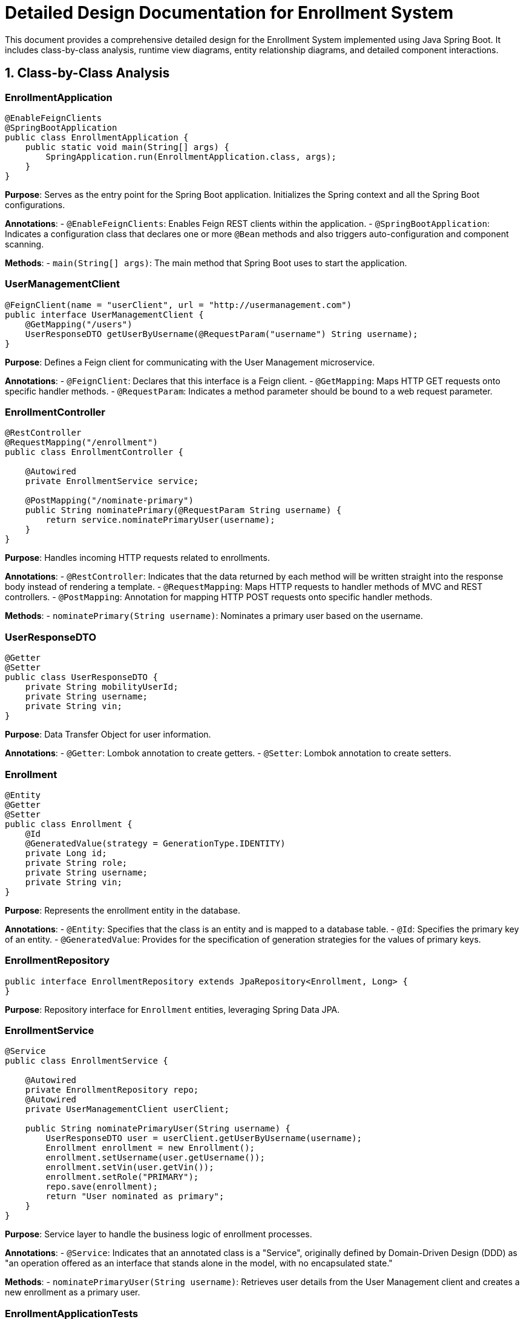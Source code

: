 = Detailed Design Documentation for Enrollment System

This document provides a comprehensive detailed design for the Enrollment System implemented using Java Spring Boot. It includes class-by-class analysis, runtime view diagrams, entity relationship diagrams, and detailed component interactions.

== 1. Class-by-Class Analysis

=== EnrollmentApplication

[source,java]
----
@EnableFeignClients
@SpringBootApplication
public class EnrollmentApplication {
    public static void main(String[] args) {
        SpringApplication.run(EnrollmentApplication.class, args);
    }
}
----

*Purpose*: Serves as the entry point for the Spring Boot application. Initializes the Spring context and all the Spring Boot configurations.

*Annotations*:
- `@EnableFeignClients`: Enables Feign REST clients within the application.
- `@SpringBootApplication`: Indicates a configuration class that declares one or more `@Bean` methods and also triggers auto-configuration and component scanning.

*Methods*:
- `main(String[] args)`: The main method that Spring Boot uses to start the application.

=== UserManagementClient

[source,java]
----
@FeignClient(name = "userClient", url = "http://usermanagement.com")
public interface UserManagementClient {
    @GetMapping("/users")
    UserResponseDTO getUserByUsername(@RequestParam("username") String username);
}
----

*Purpose*: Defines a Feign client for communicating with the User Management microservice.

*Annotations*:
- `@FeignClient`: Declares that this interface is a Feign client.
- `@GetMapping`: Maps HTTP GET requests onto specific handler methods.
- `@RequestParam`: Indicates a method parameter should be bound to a web request parameter.

=== EnrollmentController

[source,java]
----
@RestController
@RequestMapping("/enrollment")
public class EnrollmentController {

    @Autowired
    private EnrollmentService service;

    @PostMapping("/nominate-primary")
    public String nominatePrimary(@RequestParam String username) {
        return service.nominatePrimaryUser(username);
    }
}
----

*Purpose*: Handles incoming HTTP requests related to enrollments.

*Annotations*:
- `@RestController`: Indicates that the data returned by each method will be written straight into the response body instead of rendering a template.
- `@RequestMapping`: Maps HTTP requests to handler methods of MVC and REST controllers.
- `@PostMapping`: Annotation for mapping HTTP POST requests onto specific handler methods.

*Methods*:
- `nominatePrimary(String username)`: Nominates a primary user based on the username.

=== UserResponseDTO

[source,java]
----
@Getter
@Setter
public class UserResponseDTO {
    private String mobilityUserId;
    private String username;
    private String vin;
}
----

*Purpose*: Data Transfer Object for user information.

*Annotations*:
- `@Getter`: Lombok annotation to create getters.
- `@Setter`: Lombok annotation to create setters.

=== Enrollment

[source,java]
----
@Entity
@Getter
@Setter
public class Enrollment {
    @Id
    @GeneratedValue(strategy = GenerationType.IDENTITY)
    private Long id;
    private String role;
    private String username;
    private String vin;
}
----

*Purpose*: Represents the enrollment entity in the database.

*Annotations*:
- `@Entity`: Specifies that the class is an entity and is mapped to a database table.
- `@Id`: Specifies the primary key of an entity.
- `@GeneratedValue`: Provides for the specification of generation strategies for the values of primary keys.

=== EnrollmentRepository

[source,java]
----
public interface EnrollmentRepository extends JpaRepository<Enrollment, Long> {
}
----

*Purpose*: Repository interface for `Enrollment` entities, leveraging Spring Data JPA.

=== EnrollmentService

[source,java]
----
@Service
public class EnrollmentService {

    @Autowired
    private EnrollmentRepository repo;
    @Autowired
    private UserManagementClient userClient;

    public String nominatePrimaryUser(String username) {
        UserResponseDTO user = userClient.getUserByUsername(username);
        Enrollment enrollment = new Enrollment();
        enrollment.setUsername(user.getUsername());
        enrollment.setVin(user.getVin());
        enrollment.setRole("PRIMARY");
        repo.save(enrollment);
        return "User nominated as primary";
    }
}
----

*Purpose*: Service layer to handle the business logic of enrollment processes.

*Annotations*:
- `@Service`: Indicates that an annotated class is a "Service", originally defined by Domain-Driven Design (DDD) as "an operation offered as an interface that stands alone in the model, with no encapsulated state."

*Methods*:
- `nominatePrimaryUser(String username)`: Retrieves user details from the User Management client and creates a new enrollment as a primary user.

=== EnrollmentApplicationTests

[source,java]
----
@SpringBootTest
public class EnrollmentApplicationTests {

    @Test
    public void contextLoads() {
    }
}
----

*Purpose*: Basic integration test to ensure the Spring context loads correctly.

*Annotations*:
- `@SpringBootTest`: Provides a bridge between Spring Boot test features and JUnit. Whenever you are testing Spring Boot applications, this annotation will be useful.

== 2. Runtime View Diagrams

=== User Registration Flow

[plantuml, user-registration-sequence, png]
----
@startuml
actor User
participant "RegistrationController" as RC
participant "UserService" as US
participant "UserRepository" as UR

User -> RC : register(userDetails)
RC -> US : createUser(userDetails)
US -> UR : save(newUser)
UR --> US : userSaved
US --> RC : userDTO
RC --> User : registrationConfirmation
@enduml
----

=== Authentication/Login Flow

[plantuml, authentication-sequence, png]
----
@startuml
actor User
participant "AuthenticationController" as AC
participant "AuthenticationService" as AS
participant "UserRepository" as UR

User -> AC : login(credentials)
AC -> AS : authenticate(credentials)
AS -> UR : findByUsername(username)
UR --> AS : user
AS --> AC : authenticationToken
AC --> User : token
@enduml
----

=== JWT Token Validation Flow

[plantuml, jwt-validation-sequence, png]
----
@startuml
actor User
participant "ResourceController" as RC
participant "JWTService" as JS

User -> RC : request(resource)
RC -> JS : validateToken(token)
JS --> RC : isValid
RC --> User : resource
@enduml
----

== 3. Entity Relationship Diagram

[plantuml, er-diagram, png]
----
@startuml
entity "User" {
    * id : Long
    --
    * username : String
    * password : String
}

entity "Enrollment" {
    * id : Long
    --
    * role : String
    * username : String
    * vin : String
}

User ||--o{ Enrollment
@enduml
----

*User*: Represents the users of the system. Each user has a unique username and password.

*Enrollment*: Represents the enrollments of users in the system. Each enrollment records the role, username, and vehicle identification number (VIN) associated with a user.

== 4. Detailed Component Interactions

=== Controller-Service-Repository Interactions

- *EnrollmentController* receives HTTP requests and delegates to *EnrollmentService* for processing.
- *EnrollmentService* interacts with *EnrollmentRepository* to persist data.
- *EnrollmentService* also communicates with *UserManagementClient* to fetch user details.

=== Data Flow Through Layers

- Data flows from controllers to services where business logic is applied. Then, data is either fetched from or persisted to the database through repositories. Data transfer objects (DTOs) are used to transfer data between processes.

=== Exception Propagation

- Exceptions are thrown from the repository or service layers and are caught in the controller layer. Appropriate HTTP responses are generated based on the exception type.

=== Transaction Boundaries

- Transactions are managed at the service layer, ensuring that database operations are completed successfully before committing the transaction. If an exception occurs, the transaction is rolled back.

This detailed design document provides a comprehensive overview of the Enrollment System, enabling developers to understand and work effectively on the project.